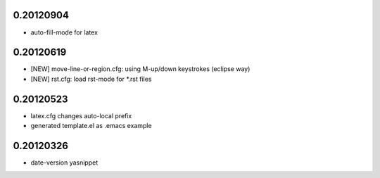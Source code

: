 0.20120904
==========

* auto-fill-mode for latex

0.20120619
==========

* [NEW] move-line-or-region.cfg: using M-up/down keystrokes (eclipse way)
* [NEW] rst.cfg: load rst-mode for *.rst files

0.20120523
==========

* latex.cfg changes auto-local prefix
* generated template.el as .emacs example

0.20120326
==========

* date-version yasnippet


.. Local Variables:
..  coding: utf-8
..  mode: flyspell
..  ispell-local-dictionary: "american"
.. End:
